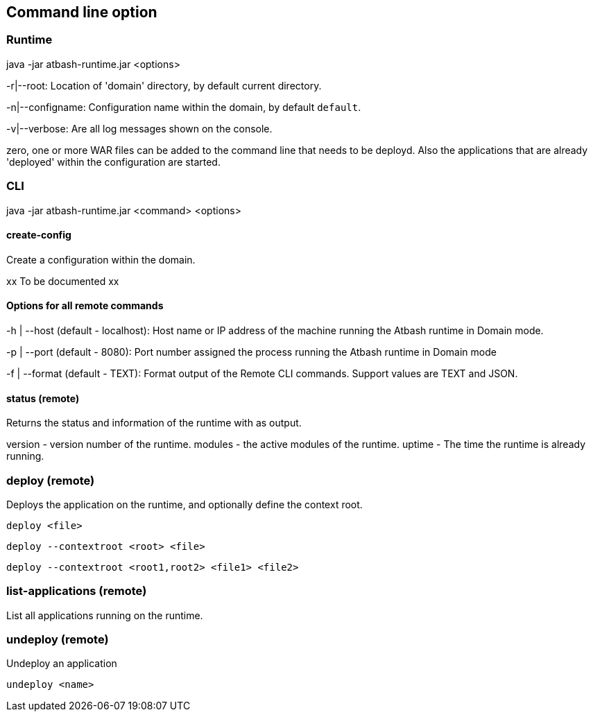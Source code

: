== Command line option

=== Runtime

java -jar atbash-runtime.jar <options>

-r|--root: Location of 'domain' directory, by default current directory.

-n|--configname: Configuration name within the domain, by default `default`.

-v|--verbose: Are all log messages shown on the console.

zero, one or more WAR files can be added to the command line that needs to be deployd. Also the applications that are already 'deployed' within the configuration are started.

=== CLI

java -jar atbash-runtime.jar <command> <options>

==== create-config

Create a configuration within the domain.

xx To be documented xx

==== Options for all remote commands

-h | --host (default - localhost): Host name or IP address of the machine running the Atbash runtime in Domain mode.

-p | --port (default - 8080): Port number assigned the process running the Atbash runtime in Domain mode


-f | --format (default - TEXT): Format output of the Remote CLI commands.  Support values are TEXT and JSON.

==== status (remote)

Returns the status and information of the runtime with as output.

version - version number of the runtime.
modules - the active modules of the runtime.
uptime - The time the runtime is already running.

=== deploy (remote)

Deploys the application on the runtime, and optionally define the context root.

`deploy <file>`

`deploy --contextroot <root> <file>`

`deploy --contextroot <root1,root2> <file1> <file2>`

=== list-applications (remote)

List all applications running on the runtime.

=== undeploy (remote)

Undeploy an application

`undeploy <name>`